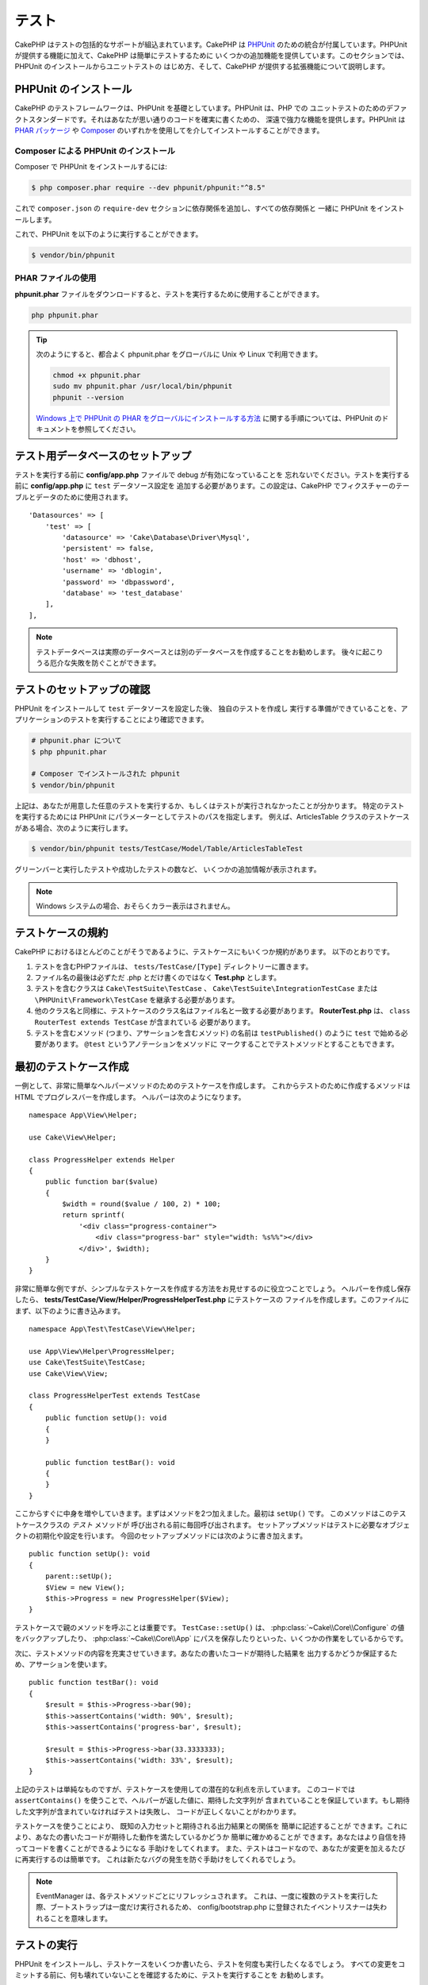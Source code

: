テスト
#######

CakePHP はテストの包括的なサポートが組込まれています。CakePHP は `PHPUnit <http://phpunit.de>`_
のための統合が付属しています。PHPUnit が提供する機能に加えて、CakePHP は簡単にテストするために
いくつかの追加機能を提供しています。このセクションでは、PHPUnit のインストールからユニットテストの
はじめ方、そして、CakePHP が提供する拡張機能について説明します。

PHPUnit のインストール
======================

CakePHP のテストフレームワークは、PHPUnit を基礎としています。PHPUnit は、PHP での
ユニットテストのためのデファクトスタンダードです。それはあなたが思い通りのコードを確実に書くための、
深遠で強力な機能を提供します。PHPUnit は `PHAR パッケージ <http://phpunit.de/#download>`__ や
`Composer <http://getcomposer.org>`_ のいずれかを使用してを介してインストールすることができます。

Composer による PHPUnit のインストール
--------------------------------------

Composer で PHPUnit をインストールするには:

.. code-block:: console

    $ php composer.phar require --dev phpunit/phpunit:"^8.5"

これで ``composer.json`` の ``require-dev`` セクションに依存関係を追加し、すべての依存関係と
一緒に PHPUnit をインストールします。

これで、PHPUnit を以下のように実行することができます。

.. code-block:: console

    $ vendor/bin/phpunit

PHAR ファイルの使用
-------------------

**phpunit.phar** ファイルをダウンロードすると、テストを実行するために使用することができます。

.. code-block:: console

    php phpunit.phar

.. tip::

    次のようにすると、都合よく phpunit.phar をグローバルに Unix や Linux で利用できます。

    .. code-block:: shell

          chmod +x phpunit.phar
          sudo mv phpunit.phar /usr/local/bin/phpunit
          phpunit --version

    `Windows 上で PHPUnit の PHAR をグローバルにインストールする方法 <http://phpunit.de/manual/current/ja/installation.html#installation.phar.windows>`__
    に関する手順については、PHPUnit のドキュメントを参照してください。

テスト用データベースのセットアップ
==================================

テストを実行する前に **config/app.php** ファイルで debug が有効になっていることを
忘れないでください。テストを実行する前に **config/app.php** に ``test`` データソース設定を
追加する必要があります。この設定は、CakePHP でフィクスチャーのテーブルとデータのために使用されます。 ::

    'Datasources' => [
        'test' => [
            'datasource' => 'Cake\Database\Driver\Mysql',
            'persistent' => false,
            'host' => 'dbhost',
            'username' => 'dblogin',
            'password' => 'dbpassword',
            'database' => 'test_database'
        ],
    ],

.. note::

    テストデータベースは実際のデータベースとは別のデータベースを作成することをお勧めします。
    後々に起こりうる厄介な失敗を防ぐことができます。

テストのセットアップの確認
==========================

PHPUnit をインストールして ``test`` データソースを設定した後、 独自のテストを作成し
実行する準備ができていることを、アプリケーションのテストを実行することにより確認できます。

.. code-block:: console

    # phpunit.phar について
    $ php phpunit.phar

    # Composer でインストールされた phpunit
    $ vendor/bin/phpunit

上記は、あなたが用意した任意のテストを実行するか、もしくはテストが実行されなかったことが分かります。
特定のテストを実行するためには PHPUnit にパラメーターとしてテストのパスを指定します。
例えば、ArticlesTable クラスのテストケースがある場合、次のように実行します。

.. code-block:: console

    $ vendor/bin/phpunit tests/TestCase/Model/Table/ArticlesTableTest

グリーンバーと実行したテストや成功したテストの数など、 いくつかの追加情報が表示されます。

.. note::

    Windows システムの場合、おそらくカラー表示はされません。

テストケースの規約
==================

CakePHP におけるほとんどのことがそうであるように、テストケースにもいくつか規約があります。
以下のとおりです。

#. テストを含むPHPファイルは、 ``tests/TestCase/[Type]`` ディレクトリーに置きます。
#. ファイル名の最後は必ずただ .php とだけ書くのではなく **Test.php** とします。
#. テストを含むクラスは ``Cake\TestSuite\TestCase`` 、
   ``Cake\TestSuite\IntegrationTestCase`` または ``\PHPUnit\Framework\TestCase``
   を継承する必要があります。
#. 他のクラス名と同様に、テストケースのクラス名はファイル名と一致する必要があります。
   **RouterTest.php** は、 ``class RouterTest extends TestCase`` が含まれている
   必要があります。
#. テストを含むメソッド (つまり、アサーションを含むメソッド) の名前は ``testPublished()``
   のように ``test`` で始める必要があります。 ``@test`` というアノテーションをメソッドに
   マークすることでテストメソッドとすることもできます。

最初のテストケース作成
======================

一例として、非常に簡単なヘルパーメソッドのためのテストケースを作成します。
これからテストのために作成するメソッドは HTML でプログレスバーを作成します。
ヘルパーは次のようになります。 ::

    namespace App\View\Helper;

    use Cake\View\Helper;

    class ProgressHelper extends Helper
    {
        public function bar($value)
        {
            $width = round($value / 100, 2) * 100;
            return sprintf(
                '<div class="progress-container">
                    <div class="progress-bar" style="width: %s%%"></div>
                </div>', $width);
        }
    }

非常に簡単な例ですが、シンプルなテストケースを作成する方法をお見せするのに役立つことでしょう。
ヘルパーを作成し保存したら、 **tests/TestCase/View/Helper/ProgressHelperTest.php**
にテストケースの ファイルを作成します。このファイルにまず、以下のように書き込みます。 ::

    namespace App\Test\TestCase\View\Helper;

    use App\View\Helper\ProgressHelper;
    use Cake\TestSuite\TestCase;
    use Cake\View\View;

    class ProgressHelperTest extends TestCase
    {
        public function setUp(): void
        {
        }

        public function testBar(): void
        {
        }
    }

ここからすぐに中身を増やしていきます。まずはメソッドを2つ加えました。最初は ``setUp()`` です。
このメソッドはこのテストケースクラスの *テスト* メソッドが 呼び出される前に毎回呼び出されます。
セットアップメソッドはテストに必要なオブジェクトの初期化や設定を行います。
今回のセットアップメソッドには次のように書き加えます。 ::

    public function setUp(): void
    {
        parent::setUp();
        $View = new View();
        $this->Progress = new ProgressHelper($View);
    }

テストケースで親のメソッドを呼ぶことは重要です。 ``TestCase::setUp()`` は、
:php:class:`~Cake\\Core\\Configure` の値をバックアップしたり、
:php:class:`~Cake\\Core\\App` にパスを保存したりといった、いくつかの作業をしているからです。

次に、テストメソッドの内容を充実させていきます。あなたの書いたコードが期待した結果を
出力するかどうか保証するため、アサーションを使います。 ::

    public function testBar(): void
    {
        $result = $this->Progress->bar(90);
        $this->assertContains('width: 90%', $result);
        $this->assertContains('progress-bar', $result);

        $result = $this->Progress->bar(33.3333333);
        $this->assertContains('width: 33%', $result);
    }

上記のテストは単純なものですが、テストケースを使用しての潜在的な利点を示しています。
このコードでは ``assertContains()`` を使うことで、ヘルパーが返した値に、期待した文字列が
含まれていることを保証しています。もし期待した文字列が含まれていなければテストは失敗し、
コードが正しくないことがわかります。

テストケースを使うことにより、 既知の入力セットと期待される出力結果との関係を 簡単に記述することが
できます。これにより、あなたの書いたコードが期待した動作を満たしているかどうか 簡単に確かめることが
できます。あなたはより自信を持ってコードを書くことができるようになる 手助けをしてくれます。
また、テストはコードなので、あなたが変更を加えるたびに再実行するのは簡単です。
これは新たなバグの発生を防ぐ手助けをしてくれるでしょう。

.. note::

    EventManager は、各テストメソッドごとにリフレッシュされます。
    これは、一度に複数のテストを実行した際、ブートストラップは一度だけ実行されるため、
    config/bootstrap.php に登録されたイベントリスナーは失われることを意味します。

.. _running-tests:

テストの実行
============

PHPUnit をインストールし、テストケースをいくつか書いたら、テストを何度も実行したくなるでしょう。
すべての変更をコミットする前に、何も壊れていないことを確認するために、テストを実行することを
お勧めします。

``phpunit`` を使うことで、あなたはアプリケーションのテストを実行できます。
アプリケーションのテストを実行するには、シンプルに実行することができます。

.. code-block:: console

    # composer のインストール
    $ vendor/bin/phpunit

    # phar 形式のファイル
    php phpunit.phar

`GitHub から CakePHP ソース <https://github.com/cakephp/cakephp>`__ をクローンして
CakePHP のユニットテストを実行したい場合、 ``phpunit`` を実行する前に、すべての依存関係が
インストールされているように、以下の ``Composer`` コマンドを実行することを忘れないでください。

.. code-block:: console

    $ composer install

アプリケーションのルートディレクトリーから以下を行います。アプリケーションのソースの一部である
プラグインのテストを実行するには、まず ``cd`` でプラグインディレクトリーに移動し、その後、
PHPUnit のインストール方法に合わせて ``phpunit`` コマンドを使用してください。

.. code-block:: console

    cd plugins

    # composer でインストールされた phpunit を使用
    ../vendor/bin/phpunit

    # phar 形式のファイルを使用
    php ../phpunit.phar

スタンドアロンのプラグインのテストを実行するには、最初に別のディレクトリーにプロジェクトを
インストールして、その依存関係をインストールする必要があります。

.. code-block:: console

    git clone git://github.com/cakephp/debug_kit.git
    cd debug_kit
    php ~/composer.phar install
    php ~/phpunit.phar

テストケースのフィルタリング
----------------------------

たくさんのテストケースがあると、その中からサブセットだけをテストしたいときや、失敗したテストだけを
実行したいときがあると思います。コマンドラインからテストメソッドをフィルタリングするときはオプションを
使用します。

.. code-block:: console

    $ phpunit --filter testSave tests/TestCase/Model/Table/ArticlesTableTest

テストメソッドを実行するためフィルタリングとして、filter パラメーターは大文字と小文字を区別する
正規表現を使用します。

コードカバレッジの生成
----------------------

コマンドラインから PHPUnit に組み込まれたコードカバレッジツールを用いて、コードカバレッジのレポートを
生成することができます。PHPUnit はカバレッジの結果を含む静的な HTML ファイルをいくつか生成します。
テストケースのカバレッジを生成するには以下のようにします。

.. code-block:: console

    $ phpunit --coverage-html webroot/coverage tests/TestCase/Model/Table/ArticlesTableTest

これで、アプリケーションの webroot ディレクトリー内のカバレッジ結果を配置します。
``http://localhost/your_app/coverage`` にアクセスすると、結果を表示することができるはずです。

また、カバレッジを生成するために xdebug の代わりに
``phpdbg`` を使用できます。一般的にカバレッジの生成は ``phpdbg`` の方が速いです。

.. code-block:: console

    $ phpdbg -qrr phpunit --coverage-html webroot/coverage tests/TestCase/Model/Table/ArticlesTableTest

プラグインのテストスイートを組合わせ
------------------------------------

しばしば、あなたのアプリケーションは、いくつかのプラグインで構成されます。これらの状況では、
各プラグインのテストを実行することは、かなり面倒です。アプリケーションの **phpunit.xml.dist**
ファイルに ``<testsuite>`` セクションを追加して、アプリケーションを構成するプラグインの
それぞれのテストを実行することができます。

.. code-block:: xml

    <testsuites>
        <testsuite name="app">
            <directory>./tests/TestCase/</directory>
        </testsuite>

        <!-- Add your plugin suites -->
        <testsuite name="forum">
            <directory>./plugins/Forum/tests/TestCase/</directory>
        </testsuite>
    </testsuites>

``phpunit`` を使用すると、 ``<testsuites>`` 要素に追加されたテストスイートは自動的に実行されます。

もし、 composer でインストールされたプラグインのフィクスチャーを使用するために
``<testsuites>`` を使用している場合、プラグインの ``composer.json`` ファイルに
フィクスチャーの名前空間を autoload セクションに追加してください。例::

    "autoload-dev": {
        "psr-4": {
            "PluginName\\Test\\Fixture\\": "tests/Fixture/"
        }
    },

テストケースのライフサイクルコールバック
========================================

テストケースは以下のようにいくつかのライフサイクルコールバックを持っており、
テストの際に使うことができます。

* ``setUp`` は、テストメソッドの前に毎回呼び出されます。
  テストされるオブジェクトの生成や、テストのためのデータの初期化に使われます。
  ``parent::setUp()`` を呼び出すことを忘れないでください。
* ``tearDown`` は、テストメソッドの後に毎回呼び出されます。
  テストが完了した後のクリーンアップに使われます。
  ``parent::tearDown()`` を呼び出すことを忘れないでください。
* ``setupBeforeClass`` はクラスのテストメソッドを実行する前に一度だけ呼ばれます。
  このメソッドは *static* でなければなりません。
* ``tearDownAfterClass`` はクラスのテストメソッドをすべて実行した後に一度だけ呼ばれます。
  このメソッドは *static* でなければなりません。

.. _test-fixtures:

フィクスチャー
==============

テストコードの挙動がデータベースやモデルに依存するとき、テストに使うためのテーブルを生成し、
一時的なデータをロードするために **フィクスチャー** を使うことができます。
フィクスチャーを使うことにより、 実際のアプリケーションに使われているデータを破壊することなく
テストができるというメリットがあります。 また、アプリケーションのためのコンテンツを実際に用意するより
先にコードをテストすることができます。

このとき、CakePHP は設定ファイル **config/app.php** にある ``test`` という名前の
データベース接続設定を使います。この接続が使えないときは例外が発生し、フィクスチャーを使うことが
できません。

CakePHP はフィクスチャーに基づいたテストケースを実行するにあたり、以下の動作をします。

#. 各フィクスチャーで必要なテーブルを作成します。
#. フィクスチャーにデータが存在すれば、それをテーブルに投入します。
#. テストメソッドを実行します。
#. フィクスチャーのテーブルを空にします。
#. データベースからフィクスチャーのテーブルを削除します。

テスト接続
----------

デフォルトでは、CakePHP のアプリケーション内の各データベース接続は別名になります。
アプリケーションのブートストラップで定義された (``test_`` がつかない) 各データベース接続は、
``test_`` プレフィクスがついた別名を持つことになります。テストケースで誤って間違った接続を
使用しないことを、エイリアシングの接続が保証します。接続エイリアシングは、アプリケーションの
残りの部分には透過的です。例えば、あなたは 'default' コネクションを使用している場合、
代わりに、テストケースで ``test`` コネクションを取得します。あなたが 'replica' コネクションを
使用する場合、テストスイートは 'test_replica' を使用しようとします。

.. _fixture-phpunit-configuration:

PHPUnitの設定
-------------

フィクスチャーを使う前に、``phpunit.xml``にフィクスチャExtensionが含まれていることを再確認する必要があります。

.. code-block:: xml

    <!-- in phpunit.xml -->
    <!-- Setup the extension for fixtures -->
    <extensions>
        <extension class="\Cake\TestSuite\Fixture\PHPUnitExtension" />
    </extensions>

※CakePHP 4.3.0より以前の場合はPHPUnitのフィクスチャExtensionではなくテストリスナー機能が使用されていたため、phpunit.xmlには下記のように書く必要があります。

.. code-block:: xml

    <!-- in phpunit.xml -->
    <!-- Setup a listener for fixtures -->
    <listeners>
        <listener
        class="\Cake\TestSuite\Fixture\FixtureInjector">
            <arguments>
                <object class="\Cake\TestSuite\Fixture\FixtureManager" />
            </arguments>
        </listener>
    </listeners>

リスナーは ``bake`` によって生成されるアプリケーションやプラグインに
デフォルトで含まれています。

フィクスチャーの作成
--------------------

フィクスチャーを作成するときは主にふたつのことを定義します。ひとつはどのようなフィールドを持った
テーブルを作成するか、もうひとつは初期状態でどのようなレコードをテーブルに配置するかです。
それでは最初のフィクスチャーを作成してみましょう。この例ではArticleモデルのフィクスチャーを作成します。
以下の内容で、 **tests/Fixture** ディレクトリーに **ArticlesFixture.php** という名前のファイルを
作成してください。 ::

    namespace App\Test\Fixture;

    use Cake\TestSuite\Fixture\TestFixture;

    class ArticlesFixture extends TestFixture
    {
          // オプション。異なるテストデータソースにフィクスチャーをロードするために、このプロパティーを設定
          public $connection = 'test';

          public $fields = [
              'id' => ['type' => 'integer'],
              'title' => ['type' => 'string', 'length' => 255, 'null' => false],
              'body' => 'text',
              'published' => ['type' => 'integer', 'default' => '0', 'null' => false],
              'created' => 'datetime',
              'modified' => 'datetime',
              '_constraints' => [
                'primary' => ['type' => 'primary', 'columns' => ['id']]
              ]
          ];
          public $records = [
              [
                  'title' => 'First Article',
                  'body' => 'First Article Body',
                  'published' => '1',
                  'created' => '2007-03-18 10:39:23',
                  'modified' => '2007-03-18 10:41:31'
              ],
              [
                  'title' => 'Second Article',
                  'body' => 'Second Article Body',
                  'published' => '1',
                  'created' => '2007-03-18 10:41:23',
                  'modified' => '2007-03-18 10:43:31'
              ],
              [
                  'title' => 'Third Article',
                  'body' => 'Third Article Body',
                  'published' => '1',
                  'created' => '2007-03-18 10:43:23',
                  'modified' => '2007-03-18 10:45:31'
              ]
          ];
     }

.. note::

    PostgreSQL や SQLServer のシーケンス生成を妨げるように手動で自動インクリメントカラムに
    値を追加しないことをお勧めします。

``$connection`` プロパティーは、フィクスチャーが使用するデータソースを定義します。アプリケーションが
複数のデータソースを使用している場合、フィクスチャーはモデルのデータソースと一致しますが、 ``test_``
プレフィックスを必要があります。例えば、お使いのモデルが ``mydb`` データソースを使用している場合、
あなたのフィクスチャーは、 ``test_mydb`` データソースを使用する必要があります。
``test_mydb`` 接続が存在しない場合、モデルはデフォルトの ``test`` データソースを使用します。
テストを実行するときにテーブル名の衝突を避けるため、フィクスチャーのデータソースには ``test``
のプレフィックスが必ず付きます。

``$fields`` ではテーブルを構成するフィールドと、その定義を記述します。フィールドの定義には
:php:class:`Cake\\Database\\Schema\\Table` と同じ書式を使います。
テーブル定義のための利用可能なキーは以下のとおりです。

type
    CakePHP の内部データ型。現在サポートしているのは、以下の型です。

    - ``string``: ``VARCHAR``  にマップ
    - ``char``: ``CHAR`` にマップ
    - ``uuid``: ``UUID`` にマップ
    - ``text``: ``TEXT`` にマップ
    - ``integer``: ``INT`` にマップ
    - ``biginteger``: ``BIGINTEGER`` にマップ
    - ``decimal``: ``DECIMAL`` にマップ
    - ``float``: ``FLOAT`` にマップ
    - ``datetime``: ``DATETIME`` にマップ
    - ``datetimefractional``: ``DATETIME(6)`` または ``TIMESTAMP`` にマップ
    - ``timestamp``: ``TIMESTAMP`` にマップ
    - ``timestampfractional``: ``TIMESTAMP(6)`` または ``TIMESTAMP`` にマップ
    - ``time``: ``TIME`` にマップ
    - ``date``: ``DATE`` にマップ
    - ``binary``: ``BLOB`` にマップ
length
    フィールドが許容するサイズを設定します。
precision
    float や decimal フィールド上で使用される小数点以下の桁数を設定します。
null
    ``true`` ( NULL を許容する) または ``false`` ( NULL を許容しない) のいずれかを設定します。
default
    フィールドが持つデフォルト値。

フィクスチャーのテーブルを作成してから、そのテーブルに投入するレコードを定義することができます。
``$records`` はレコードの配列であり、データの書式もとても簡単です。 ``$records`` の各アイテムは
ひとつの行を表し、カラム名と値の連想配列で構成されます。$records の持つ配列は各要素 **ごとに**
``$fields`` で指定した特定のキーを 持たなければならないことを覚えておいてください。
あるフィールドの値を ``null`` と したいときは、そのキーの値を ``null`` とします。

動的データとフィクスチャー
--------------------------

レコードのフィクスチャーをクラスプロパティーとして定義すると、関数を使ったり、フィクスチャーの定義に
他の動的なデータを使用することは易しいものではありません。解決策として、 ``$records`` を
フィクスチャークラスの関数 ``init()`` で定義するという方法があります。 例えば、created と
modified のタイムスタンプに今日の日付を反映させたいのであれば、 以下のようにするとよいでしょう。 ::

    namespace App\Test\Fixture;

    use Cake\TestSuite\Fixture\TestFixture;

    class ArticlesFixture extends TestFixture
    {
        public $fields = [
            'id' => ['type' => 'integer'],
            'title' => ['type' => 'string', 'length' => 255, 'null' => false],
            'body' => 'text',
            'published' => ['type' => 'integer', 'default' => '0', 'null' => false],
            'created' => 'datetime',
            'modified' => 'datetime',
            '_constraints' => [
                'primary' => ['type' => 'primary', 'columns' => ['id']],
            ]
        ];

        public function init(): void
        {
            $this->records = [
                [
                    'title' => 'First Article',
                    'body' => 'First Article Body',
                    'published' => '1',
                    'created' => date('Y-m-d H:i:s'),
                    'modified' => date('Y-m-d H:i:s'),
                ],
            ];
            parent::init();
        }
    }

``init()`` をオーバーライドするときは、必ず ``parent::init()`` を呼び出すことを
忘れないでください。

テーブル情報のインポート
------------------------

データベース・ベンダー間の移植可能にする必要があるアプリケーションを作成する場合やプラグインや
ライブラリーを作成する際にフィクスチャーファイルのスキーマを定義することは本当に便利です。
フィクスチャーのスキーマを再定義すると、大規模なアプリケーションで維持することが困難になリます。
テストスイートで使用されるテーブル定義を作成するために、 CakePHP は既存の接続からスキーマを
インポートし、反映されたテーブル定義を使用する機能を提供します。

例を見てみましょう。アプリケーションで利用可能な articles という名前のテーブルがあると仮定すると、
前のセクションで作成した 例のフィクスチャー (**tests/Fixture/ArticlesFixture.php**) を、
次のように書き換えてください。 ::

    class ArticlesFixture extends TestFixture
    {
        public $import = ['table' => 'articles'];
    }

異なる接続の使用を使用したい場合::

    class ArticlesFixture extends TestFixture
    {
        public $import = ['table' => 'articles', 'connection' => 'other'];
    }

通常、フィクスチャーと共に Table クラスも持っています。
テーブル名を取得するためにそれを使用することができます。 ::

    class ArticlesFixture extends TestFixture
    {
        public $import = ['model' => 'Articles'];
    }

``TableRegistry::getTableLocator()->get()`` を使用するので、プラグイン記法をサポートしています。

あなたは自然に既存のモデルやテーブルからテーブル定義をインポートしますが、それは前のセクションに
示されたように、フィクスチャーで直接定義されたレコードを設定することができます。例えば ::

    class ArticlesFixture extends TestFixture
    {
        public $import = ['table' => 'articles'];
        public $records = [
            [
              'title' => 'First Article',
              'body' => 'First Article Body',
              'published' => '1',
              'created' => '2007-03-18 10:39:23',
              'modified' => '2007-03-18 10:41:31'
            ],
            [
              'title' => 'Second Article',
              'body' => 'Second Article Body',
              'published' => '1',
              'created' => '2007-03-18 10:41:23',
              'modified' => '2007-03-18 10:43:31'
            ],
            [
              'title' => 'Third Article',
              'body' => 'Third Article Body',
              'published' => '1',
              'created' => '2007-03-18 10:43:23',
              'modified' => '2007-03-18 10:45:31'
            ]
        ];
    }

最後に、フィクスチャー内で任意のスキーマを作成やロードすることはできません。すでに作成されたすべての
空のテーブルを使用してテスト・データベースを設定している場合に便利です。 ``$fields`` または
``$import`` のいずれかを定義することにより、フィクスチャーは各テストメソッドでレコードを挿入し
削除します。

テストケース内のフィクスチャーのロード
--------------------------------------

フィクスチャーを作成したらそれらをテストで使いたくなることでしょう。
各テストケースではあなたが必要としているフィクスチャーをロードすることができます。
クエリーの実行に際して必要となるモデルのフィクスチャーをロードする必要があります。
フィクスチャーをロードするには、テストケースに ``$fixtures`` プロパティーを設定します。 ::

    class ArticlesTest extends TestCase
    {
        protected $fixtures = ['app.Articles', 'app.Comments'];
    }


.. note::
    また、　``$fixtures`` プロパティを定義する代わりに
    ``TestCase::getFixtures()`` をオーバーライドすることもできます。 ::

        public function getFixtures(): array
        {
            return ['app.Articles', 'app.Comments'];
        }

上記の例では、「Article」と「Comment」フィクスチャーをアプリケーションの 「Fixture」ディレクトリーから
ロードします。同じように CakePHP のコアや プラグインからもロードすることができます。 ::

    class ArticlesTest extends TestCase
    {
        protected $fixtures = [
            'plugin.DebugKit.Articles',
            'plugin.MyVendorName/MyPlugin.Messages',
            'core.Comments'
        ];
    }

``core`` のプレフィックスを使えば CakePHP からフィクスチャーをロードし、プラグイン名を
プレフィックスとして使えば その名前のプラグインからフィクスチャーをロードします。

フィクスチャーのロードは :php:attr:`Cake\\TestSuite\\TestCase::$autoFixtures` を
`false` に設定したあと、テストメソッドの中で
:php:meth:`Cake\\TestSuite\\TestCase::loadFixtures()` を使ってを制御することもできます。 ::

    class ArticlesTest extends TestCase
    {
        public $autoFixtures = false;

        protected $fixtures = ['app.Articles', 'app.Comments'];

        public function testMyFunction(): void
        {
            $this->loadFixtures('Articles', 'Comments');
        }
    }

あなたはサブディレクトリーにフィクスチャーをロードすることができます。複数ディレクトリーを使用することは、
大規模なアプリケーションで、フィクスチャーを整理しやすくします。サブディレクトリー中のフィクスチャーを
ロードするためには、フィクスチャー名にサブディレクトリーを加えてください。 ::

    class ArticlesTest extends CakeTestCase
    {
        protected $fixtures = ['app.Blog/Articles', 'app.Blog/Comments'];
    }

上記の例では、両方のフィクスチャーは ``tests/Fixture/Blog`` からロードされることになります。

テーブルクラスのテスト
======================

既に **src/Model/Table/ArticlesTable.php** に定義された ArticlesTable クラスがあると
しましょう 、それは次のようになります。 ::

    namespace App\Model\Table;

    use Cake\ORM\Table;
    use Cake\ORM\Query;

    class ArticlesTable extends Table
    {
        public function findPublished(Query $query, array $options): Query
        {
            $query->where([
                $this->alias() . '.published' => 1
            ]);
            return $query;
        }
    }

今から、このテーブルクラスをテストするテストを設定します。それでは、以下の内容で、
**tests/TestCase/Table** ディレクトリーに **ArticlesTableTest.php** という名前のファイルを
作成してみましょう。 ::

    namespace App\Test\TestCase\Model\Table;

    use App\Model\Table\ArticlesTable;
    use Cake\ORM\TableRegistry;
    use Cake\TestSuite\TestCase;

    class ArticlesTableTest extends TestCase
    {
        protected $fixtures = ['app.Articles'];
    }

このテストケースの ``$fixtures`` 変数に使用する予定のフィクスチャーを設定します。
クエリーを実行するにあたり、必要なフィクスチャーをすべてインクルードすることを覚えておいてください。

テストメソッドの作成
--------------------

今から、ArticlesTable の ``published()`` 関数をテストするメソッドを追加してみましょう。
**tests/TestCase/Model/Table/ArticlesTableTest.php** ファイルを次のように編集してください。 ::

    namespace App\Test\TestCase\Model\Table;

    use App\Model\Table\ArticlesTable;
    use Cake\ORM\TableRegistry;
    use Cake\TestSuite\TestCase;

    class ArticlesTableTest extends TestCase
    {
        protected $fixtures = ['app.Articles'];

        public function setUp(): void
        {
            parent::setUp();
            $this->Articles = TableRegistry::getTableLocator()->get('Articles');
        }

        public function testFindPublished(): void
        {
            $query = $this->Articles->find('published');
            $this->assertInstanceOf('Cake\ORM\Query', $query);
            $result = $query->enableHydration(false)->toArray();
            $expected = [
                ['id' => 1, 'title' => 'First Article'],
                ['id' => 2, 'title' => 'Second Article'],
                ['id' => 3, 'title' => 'Third Article']
            ];

            $this->assertEquals($expected, $result);
        }
    }

``testFindPublished()`` というメソッドを追加されていることが確認できます。私たちは、
``ArticlesTable`` クラスのインスタンスを作成することから始め、その後、 ``find('published')``
メソッドを実行します。 ``$expected`` に、期待する適切な結果をセットします。
(article テーブルに配置されるレコードを定義します。) ``assertEquals()`` メソッドを使用して、
結果が私たちの期待に等しいことをテストします。テストケースを実行する方法の詳細については
:ref:`running-tests` セクションをご覧ください。

モデルメソッドのモック化
------------------------

テストする際のモデルにメソッドのモックを作成したいと思うことがあるでしょう。
テーブルクラスのテストモックを作成するために ``getMockForModel`` を使用する必要があります。
通常のモックを持った反映されたプロパティーの問題を回避します。 ::

    public function testSendingEmails(): void
    {
        $model = $this->getMockForModel('EmailVerification', ['send']);
        $model->expects($this->once())
            ->method('send')
            ->will($this->returnValue(true));

        $model->verifyEmail('test@example.com');
    }

``tearDown()`` メソッドの中でモックを削除してください。 ::

    TableRegistry::clear();

.. _integration-testing:

コントローラーの統合テスト
==========================

ヘルパー、モデル、およびコンポーネントと同様にコントローラークラスをテストすることができますが、
CakePHP は特殊な ``IntegrationTestTrait`` トレイトを提供しています。コントローラーのテストケースに
このトレイトを使用すると、高いレベルからコントローラーをテストすることができます。

あなたが統合テストに慣れていない場合、一斉に複数のユニットをテストすることが容易になるテストの
アプローチがあります。CakePHP の統合テスト機能は、アプリケーションによって処理される HTTP
リクエストをシミュレートします。例えば、コントローラーをテストすると、与えられたリクエストに関する
コンポーネント、モデルそしてヘルパーを実行します。これはあなたのアプリケーションとその動作する部品の
全てにより高いレベルのテストを提供します。

あなたは典型的な ArticlesController、およびそれに対応するモデルを持っているとします。
コントローラーのコードは次のようになります。 ::

    namespace App\Controller;

    use App\Controller\AppController;

    class ArticlesController extends AppController
    {
        public $helpers = ['Form', 'Html'];

        public function index($short = null)
        {
            if ($this->request->is('post')) {
                $article = $this->Articles->newEntity($this->request->getData());
                if ($this->Articles->save($article)) {
                    // PRG パターンのためリダイレクト
                    return $this->redirect(['action' => 'index']);
                }
            }
            if (!empty($short)) {
                $result = $this->Articles->find('all', [
                    'fields' => ['id', 'title']
                ]);
            } else {
                $result = $this->Articles->find();
            }

            $this->set([
                'title' => 'Articles',
                'articles' => $result
            ]);
        }
    }

**tests/TestCase/Controller** ディレクトリーに **ArticlesControllerTest.php** という名前の
ファイルを作成し、内部に以下を記述してください。 ::

    namespace App\Test\TestCase\Controller;

    use Cake\ORM\TableRegistry;
    use Cake\TestSuite\IntegrationTestTrait;
    use Cake\TestSuite\TestCase;

    class ArticlesControllerTest extends TestCase
    {
        use IntegrationTestTrait;

        protected $fixtures = ['app.Articles'];

        public function testIndex(): void
        {
            $this->get('/articles');

            $this->assertResponseOk();
            // さらにアサート
        }

        public function testIndexQueryData(): void
        {
            $this->get('/articles?page=1');

            $this->assertResponseOk();
            // さらにアサート
        }

        public function testIndexShort(): void
        {
            $this->get('/articles/index/short');

            $this->assertResponseOk();
            $this->assertResponseContains('Articles');
            // さらにアサート
        }

        public function testIndexPostData(): void
        {
            $data = [
                'user_id' => 1,
                'published' => 1,
                'slug' => 'new-article',
                'title' => 'New Article',
                'body' => 'New Body'
            ];
            $this->post('/articles', $data);

            $this->assertResponseSuccess();
            $articles = TableRegistry::getTableLocator()->get('Articles');
            $query = $articles->find()->where(['title' => $data['title']]);
            $this->assertEquals(1, $query->count());
        }
    }

この例では、いくつかのリクエストを送信するメソッドと ``IntegrationTestTrait`` が提供するいくつかの
アサーションを示しています。あなたが任意のアサーションを行う前に、リクエストをディスパッチする必要が
あります。リクエストを送信するには、以下のいずれかのメソッドを使用することができます。

* ``get()`` GET リクエストを送信します。
* ``post()`` POST リクエストを送信します。
* ``put()`` PUT リクエストを送信します。
* ``delete()`` DELETE リクエストを送信します。
* ``patch()`` PATCH リクエストを送信します。
* ``options()`` OPTIONS リクエストを送信します。
* ``head()`` HEAD リクエストを送信します。

``get()`` と ``delete()`` を除く全てのメソッドは、あなたがリクエストボディーを送信することを
可能にする二番目のパラメーターを受け入れます。リクエストをディスパッチした後、あなたのリクエストに対して
正しく動作したことを確実にするために ``IntegrationTestTrait`` や、PHPUnit が提供するさまざまな
アサーションを使用することができます。

リクエストの設定
----------------

``IntegrationTestTrait`` トレイトを使用すると、テスト対象のアプリケーションに送信するリクエストを
設定することが容易にするために多くのヘルパーが付属しています。 ::

    // クッキーのセット
    $this->cookie('name', 'Uncle Bob');

    // セッションデータのセット
    $this->session(['Auth.User.id' => 1]);

    // ヘッダーの設定
    $this->configRequest([
        'headers' => ['Accept' => 'application/json']
    ]);

これらのヘルパーメソッドによって設定された状態は、 ``tearDown()`` メソッドでリセットされます。

.. _testing-authentication:

認証が必要なアクションのテスト
------------------------------

もし ``AuthComponent`` を使用している場合、AuthComponent がユーザーの ID を検証するために
使用するセッションデータをスタブ化する必要があります。これを行うには、 ``IntegrationTestTrait``
のヘルパーメソッドを使用します。 ``ArticlesController`` が add メソッドを含み、
その add メソッドに必要な認証を行っていたと仮定すると、次のテストを書くことができます。 ::

    public function testAddUnauthenticatedFails(): void
    {
        // セッションデータの未設定
        $this->get('/articles/add');

        $this->assertRedirect(['controller' => 'Users', 'action' => 'login']);
    }

    public function testAddAuthenticated(): void
    {
        // セッションデータのセット
        $this->session([
            'Auth' => [
                'User' => [
                    'id' => 1,
                    'username' => 'testing',
                    // 他のキー
                ]
            ]
        ]);
        $this->get('/articles/add');

        $this->assertResponseOk();
        // その他のアサーション
    }

ステートレス認証と API のテスト
-------------------------------

Basic 認証のようなステートレス認証を使用する API をテストするために、実際の認証の
リクエストヘッダーをシミュレートする環境変数やヘッダーを注入するためにリクエストを設定できます。

Basic または Digest 認証をテストする際、自動的に
`PHP が作成する <http://php.net/manual/ja/features.http-auth.php>`_
環境変数を追加できます。これらの環境変数は、 :ref:`basic-authentication` に概説されている
認証アダプター内で使用されます。 ::

    public function testBasicAuthentication(): void
    {
        $this->configRequest([
            'environment' => [
                'PHP_AUTH_USER' => 'username',
                'PHP_AUTH_PW' => 'password',
            ]
        ]);

        $this->get('/api/posts');
        $this->assertResponseOk();
    }

OAuth2 のようなその他の認証方法をテストしている場合、Authorization ヘッダーを
直接セットできます。 ::

    public function testOauthToken(): void
    {
        $this->configRequest([
            'headers' => [
                'authorization' => 'Bearer: oauth-token'
            ]
        ]);

        $this->get('/api/posts');
        $this->assertResponseOk();
    }

``configRequest()`` 内の headers キーは、アクションに必要な追加の HTTP ヘッダーを
設定するために使用されます。

CsrfComponent や SecurityComponent で保護されたアクションのテスト
-----------------------------------------------------------------

SecurityComponent または CsrfComponent のいずれかで保護されたアクションをテストする場合、
テストがトークンのミスマッチで失敗しないように自動トークン生成を有効にすることができます。 ::

    public function testAdd(): void
    {
        $this->enableCsrfToken();
        $this->enableSecurityToken();
        $this->post('/posts/add', ['title' => 'Exciting news!']);
    }

また、トークンを使用するテストで debug を有効にすることは重要です。SecurityComponent が
「デバッグ用トークンがデバッグ以外の環境で使われている」と考えてしまうのを防ぐためです。
``requireSecure()`` のような他のメソッドでテストした時は、適切な環境変数をセットするために
``configRequest()`` を利用できます。 ::

    // SSL 接続を装います。
    $this->configRequest([
        'environment' => ['HTTPS' => 'on']
    ]);

アクションでアンロックされたフィールドが必要な場合は、
``setUnlockedFields()`` で宣言することができます。 ::

    $this->setUnlockedFields(['dynamic_field']);

PSR-7 ミドルウェアの統合テスト
------------------------------

統合テストは、あなたの PSR-7 アプリケーション全体や :doc:`/controllers/middleware` を
テストするために利用されます。デフォルトで ``IntegrationTestTrait`` は、
``App\Application`` クラスの存在を自動検知し、あなたのアプリケーションの統合テストを
自動的に有効にします。 ``useHttpServer()`` メソッドでこの振舞いを切り替えられます。 ::

    public function setUp(): void
    {
        // PSR-7 統合テストの有効化
        $this->useHttpServer(true);

        // PSR-7 統合テストの無効化
        $this->useHttpServer(false);
    }

``configApplication()`` メソッドを使うことによって、使用するアプリケーションクラス名と
コンストラクターの引数をカスタマイズすることができます。 ::

    public function setUp(): void
    {
        $this->configApplication('App\App', [CONFIG]);
    }

PSR-7 モードを有効にして、アプリケーションクラスの設定を可能にした後でも、
``IntegrationTestTrait`` に存在する機能は、通常と同様に利用できます。

イベントやルートを含むプラグインを読み込むために :ref:`application-bootstrap` を
試してみてください。そうすることで、各テストケースごとにイベントやルートが接続されます。
テスト中に手動でプラグインをロードしたい場合は ``loadPlugins()`` メソッドを使うことができます。

暗号化されたクッキーを使用したテスト
-------------------------------------

アプリケーションで :ref:`encrypted-cookie-middleware` を使用している場合、
テストケースで暗号化クッキーを設定するためのヘルパーメソッドがあります。 ::

    // AES とデフォルトキーを使ってクッキーをセット
    $this->cookieEncrypted('my_cookie', '何か秘密の値');

    // このアクションは、クッキーを変更するものとします。
    $this->get('/bookmarks/index');

    $this->assertCookieEncrypted('更新された値', 'my_cookie');

フラッシュメッセージのテスト
----------------------------

描画された HTML ではなく、セッション内にフラッシュメッセージが存在することをアサートする場合、
テスト内で ``enableRetainFlashMessages()`` を使ってセッション内のフラッシュメッセージを保持し、
アサーションを書くことができます。 ::

    // Enable retention of flash messages instead of consuming them.
    $this->enableRetainFlashMessages();
    $this->get('/bookmarks/delete/9999');

    $this->assertSession('ブックマークは存在しません', 'Flash.flash.0.message');

    // 'flash' キー内のフラッシュメッセージをアサート
    $this->assertFlashMessage('Bookmark deleted', 'flash');

    // ２つ目のフラッシュメッセージをアサート
    $this->assertFlashMessageAt(1, 'Bookmark really deleted');

    // 最初の位置の 'auth' キーにフラッシュメッセージをアサート
    $this->assertFlashMessageAt(0, 'You are not allowed to enter this dungeon!', 'auth');

    // フラッシュメッセージがエラーエレメントを使用していることをアサート
    $this->assertFlashElement('Flash/error');

    // ２つ目のフラッシュメッセージのエレメントをアサート
    $this->assertFlashElementAt(1, 'Flash/error');

JSON を返すコントローラーのテスト
---------------------------------

JSON は、ウェブサービスの構築において、とても馴染み深く、かつ基本的なフォーマットです。
CakePHP を用いたウェブサービスのエンドポイントのテストはとてもシンプルです。
JSON を返すコントローラーの簡単な例を示します。 ::

    class MarkersController extends AppController
    {
        public function initialize(): void
        {
            parent::initialize();
            $this->loadComponent('RequestHandler');
        }

        public function view($id)
        {
            $marker = $this->Markers->get($id);
            $this->set('marker', $marker);
            $this->viewBuilder()->setOption('serialize', ['marker']);
        }
    }

今、 **tests/TestCase/Controller/MarkersControllerTest.php** ファイルを作成し、
ウェブサービスが適切な応答を返していることを確認してください。 ::

    class MarkersControllerTest extends IntegrationTestCase
    {
        public function testGet()
        {
            $this->configRequest([
                'headers' => ['Accept' => 'application/json']
            ]);
            $result = $this->get('/markers/view/1.json');

            // レスポンスが 200 だったことを確認
            $this->assertResponseOk();

            $expected = [
                ['id' => 1, 'lng' => 66, 'lat' => 45],
            ];
            $expected = json_encode($expected, JSON_PRETTY_PRINT);
            $this->assertEquals($expected, (string)$this->_response->getBody());
        }
    }

CakePHP の組込み JsonView で、 ``debug`` が有効になっている場合、 ``JSON_PRETTY_PRINT``
オプションを使用します。

テスト中のエラー処理ミドルウェアの無効化
--------------------------------------------

アプリケーションにエラーが発生したために失敗したテストをデバッグする場合、
エラー処理ミドルウェアを一時的に無効にして、根本的なエラーを目立たせることができます。
これをするために ``disableErrorHandlerMiddleware()`` が使用できます。 ::

    public function testGetMissing(): void
    {
        $this->disableErrorHandlerMiddleware();
        $this->get('/markers/not-there');
        $this->assertResponseCode(404);
    }

上の例では、テストは失敗し、描画されたエラーページがチェックされる代わりに、
基本的な例外メッセージとスタックトレースが表示されます。

アサーションメソッド
--------------------

``IntegrationTestTrait`` トレイトはレスポンスのテストがとても簡単になるアサーションメソッドを
多数提供しています。いくつかの例をあげます。 ::

    // 2xx レスポンスコードをチェック
    $this->assertResponseOk();

    // 2xx/3xx レスポンスコードをチェック
    $this->assertResponseSuccess();

    // 4xx レスポンスコードをチェック
    $this->assertResponseError();

    // 5xx レスポンスコードをチェック
    $this->assertResponseFailure();

    // 指定したレスポンスコードをチェック。例: 200
    $this->assertResponseCode(200);

    // Location ヘッダーをチェック
    $this->assertRedirect(['controller' => 'Articles', 'action' => 'index']);

    // Location ヘッダーが設定されていないことをチェック
    $this->assertNoRedirect();

    // Location ヘッダーの一部をチェック
    $this->assertRedirectContains('/articles/edit/');

    // Location ヘッダーが含まれていないことをチェック
    $this->assertRedirectNotContains('/articles/edit/');

    // レスポンスが空ではないことをアサート
    $this->assertResponseNotEmpty();

    // レスポンス内容が空であることをアサート
    $this->assertResponseEmpty();

    // レスポンス内容をアサート
    $this->assertResponseEquals('Yeah!');

    // レスポンス内容が等しくないことをアサート
    $this->assertResponseNotEquals('No!');

    // レスポンス内容の一部をアサート
    $this->assertResponseContains('You won!');
    $this->assertResponseNotContains('You lost!');

    // 返されたファイルをアサート
    $this->assertFileResponse('/absolute/path/to/file.ext');

    // レイアウトをアサート
    $this->assertLayout('default');

    // テンプレートが表示されたかどうかをアサート
    $this->assertTemplate('index');

    // セッション内のデータをアサート
    $this->assertSession(1, 'Auth.User.id');

    // レスポンスヘッダーをアサート
    $this->assertHeader('Content-Type', 'application/json');
    $this->assertHeaderContains('Content-Type', 'html');

    // content-typeのヘッダーにxmlが含まれていないことをアサート
    $this->assertHeaderNotContains('Content-Type', 'xml');

    // ビュー変数をアサート
    $user =  $this->viewVariable('user');
    $this->assertEquals('jose', $user->username);

    // レスポンス内のクッキーをアサート
    $this->assertCookie('1', 'thingid');

    // コンテンツタイプをチェック
    $this->assertContentType('application/json');

上記のアサーションメソッドに加えて、
`TestSuite <https://api.cakephp.org/4.x/class-Cake.TestSuite.TestCase.html>`_ と
`PHPUnit <https://phpunit.de/manual/current/en/appendixes.assertions.html>`__ の
中にある全てのアサーションを使用することができます。

ファイルへのテスト結果を比較
-----------------------------

例えば、ビューのレンダリングされた出力をテストする場合 - いくつかのタイプのテストにとっては、
ファイルの内容とテストの結果を比較する方が簡単かもしれません。 ``StringCompareTrait`` は、
この目的のために簡単なアサートメソッドを追加します。

使用方法は、トレイトを用いて比較元のパスを設定し、 ``assertSameAsFile`` を呼び出すことです。 ::

    use Cake\TestSuite\StringCompareTrait;
    use Cake\TestSuite\TestCase;

    class SomeTest extends TestCase
    {
        use StringCompareTrait;

        public function setUp(): void
        {
            $this->_compareBasePath = APP . 'tests' . DS . 'comparisons' . DS;
            parent::setUp();
        }

        public function testExample(): void
        {
            $result = ...;
            $this->assertSameAsFile('example.php', $result);
        }
    }

上記の例では、 ``APP/tests/comparisons/example.php`` ファイルの内容と
``$result`` を比較します。

それらが参照されているように、テストの比較ファイルが作成・更新され、環境変数
``UPDATE_TEST_COMPARISON_FILES`` を設定することで、テストファイルを更新/書き込みするために
仕組みが提供されています。

.. code-block:: console

    phpunit
    ...
    FAILURES!
    Tests: 6, Assertions: 7, Failures: 1

    UPDATE_TEST_COMPARISON_FILES=1 phpunit
    ...
    OK (6 tests, 7 assertions)

    git status
    ...
    # Changes not staged for commit:
    #   (use "git add <file>..." to update what will be committed)
    #   (use "git checkout -- <file>..." to discard changes in working directory)
    #
    #   modified:   tests/comparisons/example.php


コンソールの統合テスト
======================

シェルとコマンドをテストについては :ref:`console-integration-testing` をご覧ください。


ビューのテスト
==============

一般的に、ほとんどのアプリケーションは、直接 HTML コードをテストしません。そのため、多くの場合、
テストは壊れやすく、メンテナンスが困難になっています。 :php:class:`IntegrationTestTrait` を
使用して機能テストを書くときに ‘view’ に ``return`` オプションを設定することで、
レンダリングされたビューの内容を調べることができます。 ``IntegrationTestTrait`` を使用して
ビューのコンテンツをテストすることは可能ですが、より堅牢でメンテナンスしやすい統合/ビューテストは、
`Selenium webdriver <https://www.selenium.dev/>`_ のようなツールを使うことで実現できます

コンポーネントのテスト
======================

PagematronComponent というコンポーネントがアプリケーションにあったとしましょう。
このコンポーネントは、このコンポーネントを使用している全てのコントローラーにおいて、
ページネーションの limit 値を設定することができます。
**src/Controller/Component/PagematronComponent.php** に置かれたコンポーネントの例は
こちらです。 ::

    class PagematronComponent extends Component
    {
        public $controller = null;

        public function setController($controller)
        {
            $this->controller = $controller;
            // コントローラーが、ページネーションを使用していることを確認
            if (!isset($this->controller->paginate)) {
                $this->controller->paginate = [];
            }
        }

        public function startup(EventInterface $event)
        {
            $this->setController($event->getSubject());
        }

        public function adjust($length = 'short'): void
        {
            switch ($length) {
                case 'long':
                    $this->controller->paginate['limit'] = 100;
                break;
                case 'medium':
                    $this->controller->paginate['limit'] = 50;
                break;
                default:
                    $this->controller->paginate['limit'] = 20;
                break;
            }
        }
    }

今、コンポーネントの中の ``adjust()`` メソッドによって、ページネーションの
``limit`` パラメーターが正しく設定されていることを保証するためのテストを書くことができます。
**tests/TestCase/Controller/Component/PagematronComponentTest.php**
ファイルを作成します。 ::

    namespace App\Test\TestCase\Controller\Component;

    use App\Controller\Component\PagematronComponent;
    use Cake\Controller\Controller;
    use Cake\Controller\ComponentRegistry;
    use Cake\Event\Event;
    use Cake\Http\ServerRequest;
    use Cake\Http\Response;
    use Cake\TestSuite\TestCase;

    class PagematronComponentTest extends TestCase
    {
        protected $component;
        protected $controller;

        public function setUp(): void
        {
            parent::setUp();
            // コンポーネントと偽のテストコントローラーのセットアップ
            $request = new ServerRequest();
            $response = new Response();
            $this->controller = $this->getMockBuilder('Cake\Controller\Controller')
                ->setConstructorArgs([$request, $response])
                ->setMethods(null)
                ->getMock();
            $registry = new ComponentRegistry($this->controller);
            $this->component = new PagematronComponent($registry);
            $event = new Event('Controller.startup', $this->controller);
            $this->component->startup($event);
        }

        public function testAdjust(): void
        {
            // 異なるパラメーター設定で、adjust メソッドをテスト
            $this->component->adjust();
            $this->assertEquals(20, $this->controller->paginate['limit']);

            $this->component->adjust('medium');
            $this->assertEquals(50, $this->controller->paginate['limit']);

            $this->component->adjust('long');
            $this->assertEquals(100, $this->controller->paginate['limit']);
        }

        public function tearDown(): void
        {
            parent::tearDown();
            // 完了後のクリーンアップ
            unset($this->component, $this->controller);
        }
    }

ヘルパーのテスト
================

相当な量のロジックがヘルパークラスに存在するので、これらのクラスがテストケースによって
カバーされていることを確認することは重要です。

はじめに、テストのための例として、ヘルパーを作成します。 ``CurrencyRendererHelper`` は、
ビューで通貨の表示を補助するための、 ``usd()`` という唯一の単純なメソッドを持っています。 ::

    // src/View/Helper/CurrencyRendererHelper.php
    namespace App\View\Helper;

    use Cake\View\Helper;

    class CurrencyRendererHelper extends Helper
    {
        public function usd($amount)
        {
            return 'USD ' . number_format($amount, 2, '.', ',');
        }
    }

このメソッドは、小数点以下2桁まで表示し、小数点としてドット、3桁ごとの区切りとして
カンマを使用するフォーマットで数字を表し、さらに ’USD’ という文字列を数字の先頭に置きます。

それではテストを作成します。 ::

    // tests/TestCase/View/Helper/CurrencyRendererHelperTest.php

    namespace App\Test\TestCase\View\Helper;

    use App\View\Helper\CurrencyRendererHelper;
    use Cake\TestSuite\TestCase;
    use Cake\View\View;

    class CurrencyRendererHelperTest extends TestCase
    {
        public $helper = null;

        // ここでヘルパーをインスタンス化
        public function setUp(): void
        {
            parent::setUp();
            $View = new View();
            $this->helper = new CurrencyRendererHelper($View);
        }

        // usd() 関数をテスト
        public function testUsd(): void
        {
            $this->assertEquals('USD 5.30', $this->helper->usd(5.30));

            // 常に小数第２位まで持つべき
            $this->assertEquals('USD 1.00', $this->helper->usd(1));
            $this->assertEquals('USD 2.05', $this->helper->usd(2.05));

            // 桁区切りのテスト
            $this->assertEquals(
              'USD 12,000.70',
              $this->helper->usd(12000.70)
            );
        }
    }

ここで、 ``usd()`` を異なるパラメーターで呼び出すことで、このテストスイートは 期待した値と同じ値を
返しているかを確かめています。

ファイルに保存しテストを実行します。これにより、グリーンバーと 1つのテスト、4つのアサーションに
成功したことを指し示すメッセージを見ることができるでしょう。

他のヘルパーを使用するヘルパーをテストしている時、View クラスの ``loadHelpers`` メソッドを
モックにしてください。

.. _testing-events:

イベントのテスト
================

:doc:`/core-libraries/events` は、アプリケーションコードを分離する素晴らしい方法ですが、
テストの際、これらのイベントを実行するテストケース内のイベントの結果をテストすることになりがちです。
これは、 ``assertEventFired`` や ``assertEventFiredWith`` を代わりに使うことで削除ができる、
余分な結合の一種です。

Orders を例に詳しく説明します。以下のテーブルを持っているとします。 ::

    class OrdersTable extends Table
    {
        public function place($order): bool
        {
            if ($this->save($order)) {
                // CartsTable へ移されたカートの移動
                $event = new Event('Model.Order.afterPlace', $this, [
                    'order' => $order
                ]);
                $this->getEventManager()->dispatch($event);
                return true;
            }
            return false;
        }
    }

    class CartsTable extends Table
    {
        public function implementedEvents(): array
        {
            return [
                'Model.Order.afterPlace' => 'removeFromCart'
            ];
        }

        public function removeFromCart(EventInterface $event): void
        {
            $order = $event->getData('order');
            $this->delete($order->cart_id);
        }
    }

.. note::
    イベントの発生をアサートするために、イベントマネージャー上で最初に :ref:`tracking-events`
    を有効にしなければなりません。

上記の ``OrdersTable`` をテストするために、``setUp()`` 内でトラッキングを有効にした後、
イベントが発生することをアサートし、そして ``$order`` エンティティーがイベントデータに
渡されることをアサートします。 ::

    namespace App\Test\TestCase\Model\Table;

    use App\Model\Table\OrdersTable;
    use Cake\Event\EventList;
    use Cake\ORM\TableRegistry;
    use Cake\TestSuite\TestCase;

    class OrdersTableTest extends TestCase
    {
        protected $fixtures = ['app.Orders'];

        public function setUp(): void
        {
            parent::setUp();
            $this->Orders = TableRegistry::getTableLocator()->get('Orders');
            // イベントトラッキングの有効化
            $this->Orders->getEventManager()->setEventList(new EventList());
        }

        public function testPlace(): void
        {
            $order = new Order([
                'user_id' => 1,
                'item' => 'Cake',
                'quantity' => 42,
            ]);

            $this->assertTrue($this->Orders->place($order));

            $this->assertEventFired('Model.Order.afterPlace', $this->Orders->getEventManager());
            $this->assertEventFiredWith('Model.Order.afterPlace', 'order', $order, $this->Orders->getEventManager());
        }
    }

デフォルトでは、アサーションのためにグローバルな ``EventManager`` が利用されるため、
グローバルイベントのテストは、イベントマネージャーに渡す必要はありません。 ::

    $this->assertEventFired('My.Global.Event');
    $this->assertEventFiredWith('My.Global.Event', 'user', 1);

メールのテスト
==============

メールのテストについては :ref:`email-testing` をご覧ください。

テストスイートの作成
====================

いくつかのテストを同時に実行したいときはテストスイートを作成することができます。
テストスイートは、いくつかの テストケースから構成されています。アプリケーションの **phpunit.xml**
ファイルにテストスイートを作成することによって実行することができます。簡単な例は次のようになります。

.. code-block:: xml

    <testsuites>
      <testsuite name="Models">
        <directory>src/Model</directory>
        <file>src/Service/UserServiceTest.php</file>
        <exclude>src/Model/Cloud/ImagesTest.php</exclude>
      </testsuite>
    </testsuites>

プラグインのテスト作成
======================

プラグインのテストは、プラグインフォルダー内のディレクトリーに作成されます。 ::

    /src
    /plugins
        /Blog
            /tests
                /TestCase
                /Fixture

それらは通常のテストと同じように動作しますが、別のクラスをインポートする場合、プラグインの命名規則を
使用することを覚えておく必要があります。これは、このマニュアルのプラグインの章から ``BlogPost``
モデルのテストケースの一例です。他のテストとの違いは、 'Blog.BlogPost' がインポートされている
最初の行です。プラグインフィクスチャーに ``plugin.Blog.BlogPosts`` とプレフィックスをつける
必要があります。 ::

    namespace Blog\Test\TestCase\Model\Table;

    use Blog\Model\Table\BlogPostsTable;
    use Cake\TestSuite\TestCase;

    class BlogPostsTableTest extends TestCase
    {
        // /plugins/Blog/tests/Fixture/ 内のプラグインのフィクスチャーをロード
        protected $fixtures = ['plugin.Blog.BlogPosts'];

        public function testSomething(): void
        {
            // 何らかのテスト
        }
    }

アプリのテストにおいてプラグインのフィクスチャーを使用したい場合は、 ``$fixtures`` 配列に
``plugin.pluginName.fixtureName`` 構文を使用して参照することができます。
さらに、ベンダーのプラグイン名またはフィクスチャーのディレクトリーを使用する場合は、
``plugin.vendorName/pluginName.folderName/fixtureName`` を使用できます:

フィクスチャーを使用する前に、 ``phpunit.xml`` に
:ref:`fixture listener <fixture-phpunit-configuration>`
が設定されていることを確認してください。

また、フィクスチャーがロード可能であることを確認する必要があります。次のように **composer.json**
ファイル内に存在することを確認してください。 ::

    "autoload-dev": {
        "psr-4": {
            "MyPlugin\\Test\\": "plugins/MyPlugin/tests/"
        }
    }

.. note::

    新しいオートロードのマッピングを追加するときに ``composer.phar dumpautoload`` を
    実行することを忘れないでください。

Bake でのテストの生成
=====================

スキャフォールディングを生成するために :doc:`bake </bake/usage>` を使う場合、
テストのスタブも生成します。テストケースのスケルトンを再生成する必要がある場合、または、
あなたが書いたコードのテストスケルトンを生成する場合、 ``bake`` を使用することができます。

.. code-block:: console

    bin/cake bake test <type> <name>

``<type>`` は以下のいずれかである必要があります。

#. Entity
#. Table
#. Controller
#. Component
#. Behavior
#. Helper
#. Shell
#. Task
#. ShellHelper
#. Cell
#. Form
#. Mailer
#. Command

``<name>`` は作成したいテストの雛形のオブジェクトの名前です。

Jenkins によるインテグレーション
================================

`Jenkins <http://jenkins-ci.org>`_ は、あなたのテストケースの実行を自動化することができる
継続的インテグレーションサーバーです。これは、すべてのテストがパスし、アプリケーションが常に準備が
できていることを保証するのに役立ちます。

Jenkins で CakePHP アプリケーションを統合することは非常に簡単です。以下では、すでに \*nix の
システムに Jenkins をインストールしていると仮定して、それを管理することができます。
また、ジョブを作成とビルドの実行を知っているとします。これらのいずれかが不明な場合は、
`Jenkins のドキュメント <http://jenkins-ci.org/>`_ を参照してください。

ジョブの作成
------------

アプリケーションのためのジョブを作成することから始めてください。次に、Jenkins があなたのコードに
アクセスできるように、リポジトリーと接続します。

テストデータベースの設定追加
----------------------------

Jenkins のために別のデータベースを用意するのは、初歩的な問題を回避するためには良い考えです。
一度 Jenkins がアクセスできる (通常は localhost の) データベースサーバーに新しくデータベースを
作成しました。以下のような *シェルスクリプトのステップ* をビルドに加えてください。

.. code-block:: console

    cat > config/app_local.php <<'CONFIG'
    <?php
    return [
        'Datasources' => [
            'test' => [
                'datasource' => 'Database/Mysql',
                'host'       => 'localhost',
                'database'   => 'jenkins_test',
                'username'      => 'jenkins',
                'password'   => 'cakephp_jenkins',
                'encoding'   => 'utf8'
            ]
        ]
    ];
    CONFIG

**config/bootstrap.php** ファイルの中の以下の行のコメントを外してください。 ::

    //Configure::load('app_local', 'default');

**app_local.php** ファイルを作成することにより、Jenkins に特有の設定を簡単に定義できます。
あなたは Jenkins 上で必要な任意の他の設定ファイルを上書きするために、この同じ設定ファイルを
使用することができます。

各ビルドの前に、データベースのドロップと再作成することをお勧めします。
一度のビルドの失敗によって、立て続けに起きるであろう失敗の連鎖を断ち切ってくれるはずです。
以下のような *シェルスクリプトのステップ* をビルドに加えてください。

.. code-block:: console

    mysql -u jenkins -pcakephp_jenkins -e 'DROP DATABASE IF EXISTS jenkins_test; CREATE DATABASE jenkins_test';

テストの追加
------------

ビルドに別の *シェルスクリプトのステップ* を追加してください。このステップでは、依存関係をインストールし、
アプリケーションのテストを実行します。JUnit のログファイルや Clover カバレッジを作成することにより、
テストの結果を視覚的に確認できるようになります。

.. code-block:: console

    # もしなければ、Composer をダウンロード
    test -f 'composer.phar' || curl -sS https://getcomposer.org/installer | php
    # 依存関係をインストール
    php composer.phar install
    vendor/bin/phpunit --log-junit junit.xml --coverage-clover clover.xml

clover カバレッジや JUnit の結果を使用する場合は、Jenkins のための設定をしてください。
これらのステップを設定しないと、あなたは結果を見ることができません。

ビルドの実行
------------

これでビルドを実行することができるようになりました。コンソール出力を確認して、
ビルドがパスするように必要な変更を加えてください。

.. meta::
    :title lang=ja: テスト
    :keywords lang=ja: phpunit,test database,database configuration,database setup,database test,public test,test framework,running one,test setup,de facto standard,pear,runners,array,databases,cakephp,php,integration
